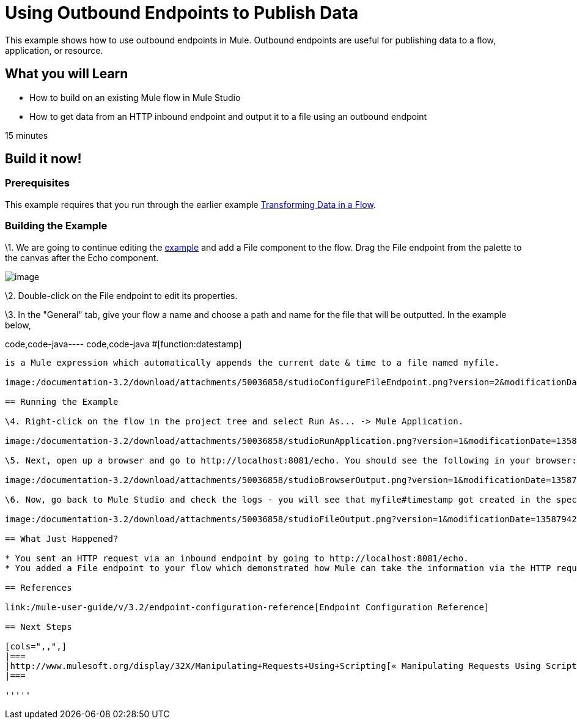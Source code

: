 = Using Outbound Endpoints to Publish Data

This example shows how to use outbound endpoints in Mule. Outbound endpoints are useful for publishing data to a flow, application, or resource.

== What you will Learn

* How to build on an existing Mule flow in Mule Studio
* How to get data from an HTTP inbound endpoint and output it to a file using an outbound endpoint

15 minutes

== Build it now!

=== Prerequisites

This example requires that you run through the earlier example link:/mule-user-guide/v/3.2/transforming-data-in-a-flow[Transforming Data in a Flow].

=== Building the Example

\1. We are going to continue editing the link:/mule-user-guide/v/3.2/transforming-data-in-a-flow[example] and add a File component to the flow. Drag the File endpoint from the palette to the canvas after the Echo component.

image:/documentation-3.2/download/attachments/50036858/studioFlowShouldLookLike.png?version=1&modificationDate=1358794051908[image]

\2. Double-click on the File endpoint to edit its properties.

\3. In the "General" tab, give your flow a name and choose a path and name for the file that will be outputted. In the example below,

code,code-java----
 code,code-java
#[function:datestamp]
----

is a Mule expression which automatically appends the current date & time to a file named myfile.

image:/documentation-3.2/download/attachments/50036858/studioConfigureFileEndpoint.png?version=2&modificationDate=1358794186787[image]

== Running the Example

\4. Right-click on the flow in the project tree and select Run As... -> Mule Application.

image:/documentation-3.2/download/attachments/50036858/studioRunApplication.png?version=1&modificationDate=1358794205843[image]

\5. Next, open up a browser and go to http://localhost:8081/echo. You should see the following in your browser:

image:/documentation-3.2/download/attachments/50036858/studioBrowserOutput.png?version=1&modificationDate=1358794234197[image]

\6. Now, go back to Mule Studio and check the logs - you will see that myfile#timestamp got created in the specified location with the output inside of it. Browse to the directory in your file explorer and open the file to see your output.

image:/documentation-3.2/download/attachments/50036858/studioFileOutput.png?version=1&modificationDate=1358794254861[image]

== What Just Happened?

* You sent an HTTP request via an inbound endpoint by going to http://localhost:8081/echo.
* You added a File endpoint to your flow which demonstrated how Mule can take the information via the HTTP request and output it in different places (in this case, a file).

== References

link:/mule-user-guide/v/3.2/endpoint-configuration-reference[Endpoint Configuration Reference]

== Next Steps

[cols=",,",]
|===
|http://www.mulesoft.org/display/32X/Manipulating+Requests+Using+Scripting[« Manipulating Requests Using Scripting] |http://www.mulesoft.org/display/32X/Home[Back to Index] |http://www.mulesoft.org/display/32X/Interactions+with+Exchange+Patterns[Interactions with Exchange Patterns »]
|===

'''''

